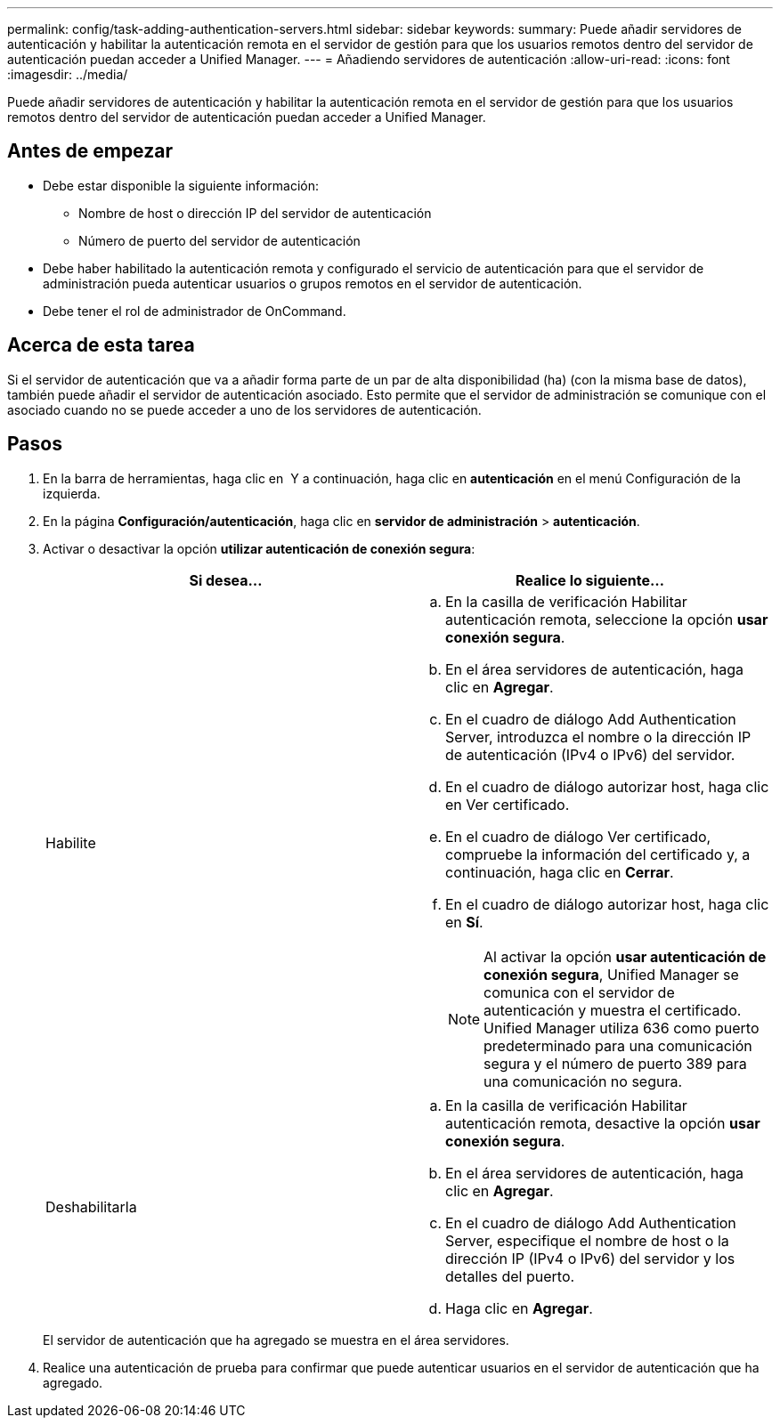 ---
permalink: config/task-adding-authentication-servers.html 
sidebar: sidebar 
keywords:  
summary: Puede añadir servidores de autenticación y habilitar la autenticación remota en el servidor de gestión para que los usuarios remotos dentro del servidor de autenticación puedan acceder a Unified Manager. 
---
= Añadiendo servidores de autenticación
:allow-uri-read: 
:icons: font
:imagesdir: ../media/


[role="lead"]
Puede añadir servidores de autenticación y habilitar la autenticación remota en el servidor de gestión para que los usuarios remotos dentro del servidor de autenticación puedan acceder a Unified Manager.



== Antes de empezar

* Debe estar disponible la siguiente información:
+
** Nombre de host o dirección IP del servidor de autenticación
** Número de puerto del servidor de autenticación


* Debe haber habilitado la autenticación remota y configurado el servicio de autenticación para que el servidor de administración pueda autenticar usuarios o grupos remotos en el servidor de autenticación.
* Debe tener el rol de administrador de OnCommand.




== Acerca de esta tarea

Si el servidor de autenticación que va a añadir forma parte de un par de alta disponibilidad (ha) (con la misma base de datos), también puede añadir el servidor de autenticación asociado. Esto permite que el servidor de administración se comunique con el asociado cuando no se puede acceder a uno de los servidores de autenticación.



== Pasos

. En la barra de herramientas, haga clic en *image:../media/clusterpage-settings-icon.gif[""]* Y a continuación, haga clic en *autenticación* en el menú Configuración de la izquierda.
. En la página *Configuración/autenticación*, haga clic en *servidor de administración* > *autenticación*.
. Activar o desactivar la opción *utilizar autenticación de conexión segura*:
+
|===
| Si desea... | Realice lo siguiente... 


 a| 
Habilite
 a| 
.. En la casilla de verificación Habilitar autenticación remota, seleccione la opción *usar conexión segura*.
.. En el área servidores de autenticación, haga clic en *Agregar*.
.. En el cuadro de diálogo Add Authentication Server, introduzca el nombre o la dirección IP de autenticación (IPv4 o IPv6) del servidor.
.. En el cuadro de diálogo autorizar host, haga clic en Ver certificado.
.. En el cuadro de diálogo Ver certificado, compruebe la información del certificado y, a continuación, haga clic en *Cerrar*.
.. En el cuadro de diálogo autorizar host, haga clic en *Sí*.
+
[NOTE]
====
Al activar la opción *usar autenticación de conexión segura*, Unified Manager se comunica con el servidor de autenticación y muestra el certificado. Unified Manager utiliza 636 como puerto predeterminado para una comunicación segura y el número de puerto 389 para una comunicación no segura.

====




 a| 
Deshabilitarla
 a| 
.. En la casilla de verificación Habilitar autenticación remota, desactive la opción *usar conexión segura*.
.. En el área servidores de autenticación, haga clic en *Agregar*.
.. En el cuadro de diálogo Add Authentication Server, especifique el nombre de host o la dirección IP (IPv4 o IPv6) del servidor y los detalles del puerto.
.. Haga clic en *Agregar*.


|===
+
El servidor de autenticación que ha agregado se muestra en el área servidores.

. Realice una autenticación de prueba para confirmar que puede autenticar usuarios en el servidor de autenticación que ha agregado.

